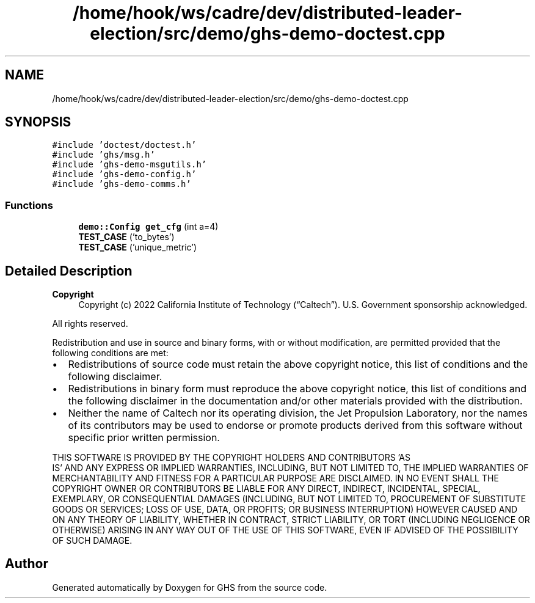 .TH "/home/hook/ws/cadre/dev/distributed-leader-election/src/demo/ghs-demo-doctest.cpp" 3 "Mon Jun 6 2022" "GHS" \" -*- nroff -*-
.ad l
.nh
.SH NAME
/home/hook/ws/cadre/dev/distributed-leader-election/src/demo/ghs-demo-doctest.cpp
.SH SYNOPSIS
.br
.PP
\fC#include 'doctest/doctest\&.h'\fP
.br
\fC#include 'ghs/msg\&.h'\fP
.br
\fC#include 'ghs\-demo\-msgutils\&.h'\fP
.br
\fC#include 'ghs\-demo\-config\&.h'\fP
.br
\fC#include 'ghs\-demo\-comms\&.h'\fP
.br

.SS "Functions"

.in +1c
.ti -1c
.RI "\fBdemo::Config\fP \fBget_cfg\fP (int a=4)"
.br
.ti -1c
.RI "\fBTEST_CASE\fP ('to_bytes')"
.br
.ti -1c
.RI "\fBTEST_CASE\fP ('unique_metric')"
.br
.in -1c
.SH "Detailed Description"
.PP 

.PP
\fBCopyright\fP
.RS 4
Copyright (c) 2022 California Institute of Technology (“Caltech”)\&. U\&.S\&. Government sponsorship acknowledged\&.
.RE
.PP
All rights reserved\&.
.PP
Redistribution and use in source and binary forms, with or without modification, are permitted provided that the following conditions are met:
.PP
.IP "\(bu" 2
Redistributions of source code must retain the above copyright notice, this list of conditions and the following disclaimer\&.
.IP "\(bu" 2
Redistributions in binary form must reproduce the above copyright notice, this list of conditions and the following disclaimer in the documentation and/or other materials provided with the distribution\&.
.IP "\(bu" 2
Neither the name of Caltech nor its operating division, the Jet Propulsion Laboratory, nor the names of its contributors may be used to endorse or promote products derived from this software without specific prior written permission\&.
.PP
.PP
THIS SOFTWARE IS PROVIDED BY THE COPYRIGHT HOLDERS AND CONTRIBUTORS 'AS
  IS' AND ANY EXPRESS OR IMPLIED WARRANTIES, INCLUDING, BUT NOT LIMITED TO, THE IMPLIED WARRANTIES OF MERCHANTABILITY AND FITNESS FOR A PARTICULAR PURPOSE ARE DISCLAIMED\&. IN NO EVENT SHALL THE COPYRIGHT OWNER OR CONTRIBUTORS BE LIABLE FOR ANY DIRECT, INDIRECT, INCIDENTAL, SPECIAL, EXEMPLARY, OR CONSEQUENTIAL DAMAGES (INCLUDING, BUT NOT LIMITED TO, PROCUREMENT OF SUBSTITUTE GOODS OR SERVICES; LOSS OF USE, DATA, OR PROFITS; OR BUSINESS INTERRUPTION) HOWEVER CAUSED AND ON ANY THEORY OF LIABILITY, WHETHER IN CONTRACT, STRICT LIABILITY, OR TORT (INCLUDING NEGLIGENCE OR OTHERWISE) ARISING IN ANY WAY OUT OF THE USE OF THIS SOFTWARE, EVEN IF ADVISED OF THE POSSIBILITY OF SUCH DAMAGE\&. 
.SH "Author"
.PP 
Generated automatically by Doxygen for GHS from the source code\&.
